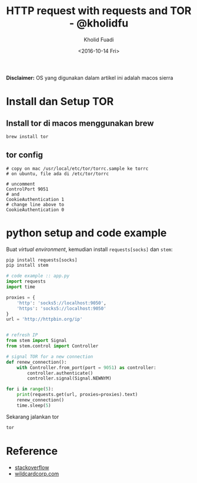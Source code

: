 #+TITLE: HTTP request with requests and TOR - @kholidfu
#+AUTHOR: Kholid Fuadi
#+DATE: <2016-10-14 Fri>
#+HTML_HEAD: <link rel="stylesheet" type="text/css" href="../stylesheet.css" />
#+STARTUP: indent


*Disclaimer:* OS yang digunakan dalam artikel ini adalah macos sierra


* Install dan Setup TOR
**  Install tor di macos menggunakan brew

    #+BEGIN_SRC sh
      brew install tor
    #+END_SRC

** tor config

   #+BEGIN_SRC text
     # copy on mac /usr/local/etc/tor/torrc.sample ke torrc
     # on ubuntu, file ada di /etc/tor/torrc

     # uncomment
     ControlPort 9051
     # and
     CookieAuthentication 1
     # change line above to
     CookieAuthentication 0
   #+END_SRC

* python setup and code example

  Buat /virtual environment/, kemudian install ~requests[socks]~ dan ~stem~:

  #+BEGIN_SRC python
    pip install requests[socks]
    pip install stem
  #+END_SRC

  #+BEGIN_SRC python
    # code example :: app.py
    import requests
    import time

    proxies = {
        'http': 'socks5://localhost:9050',
        'https': 'socks5://localhost:9050'
    }
    url = 'http://httpbin.org/ip'


    # refresh IP
    from stem import Signal
    from stem.control import Controller

    # signal TOR for a new connection 
    def renew_connection():
        with Controller.from_port(port = 9051) as controller:
            controller.authenticate()
            controller.signal(Signal.NEWNYM)

    for i in range(5):
        print(requests.get(url, proxies=proxies).text)
        renew_connection()
        time.sleep(5)
  #+END_SRC

  Sekarang jalankan tor

  #+BEGIN_SRC sh
    tor
  #+END_SRC

* Reference

  - [[http://stackoverflow.com/questions/30286293/make-requests-using-python-over-tor][stackoverflow]]
  - [[https://www.wildcardcorp.com/blog/tor-torify-torsocks][wildcardcorp.com]]
